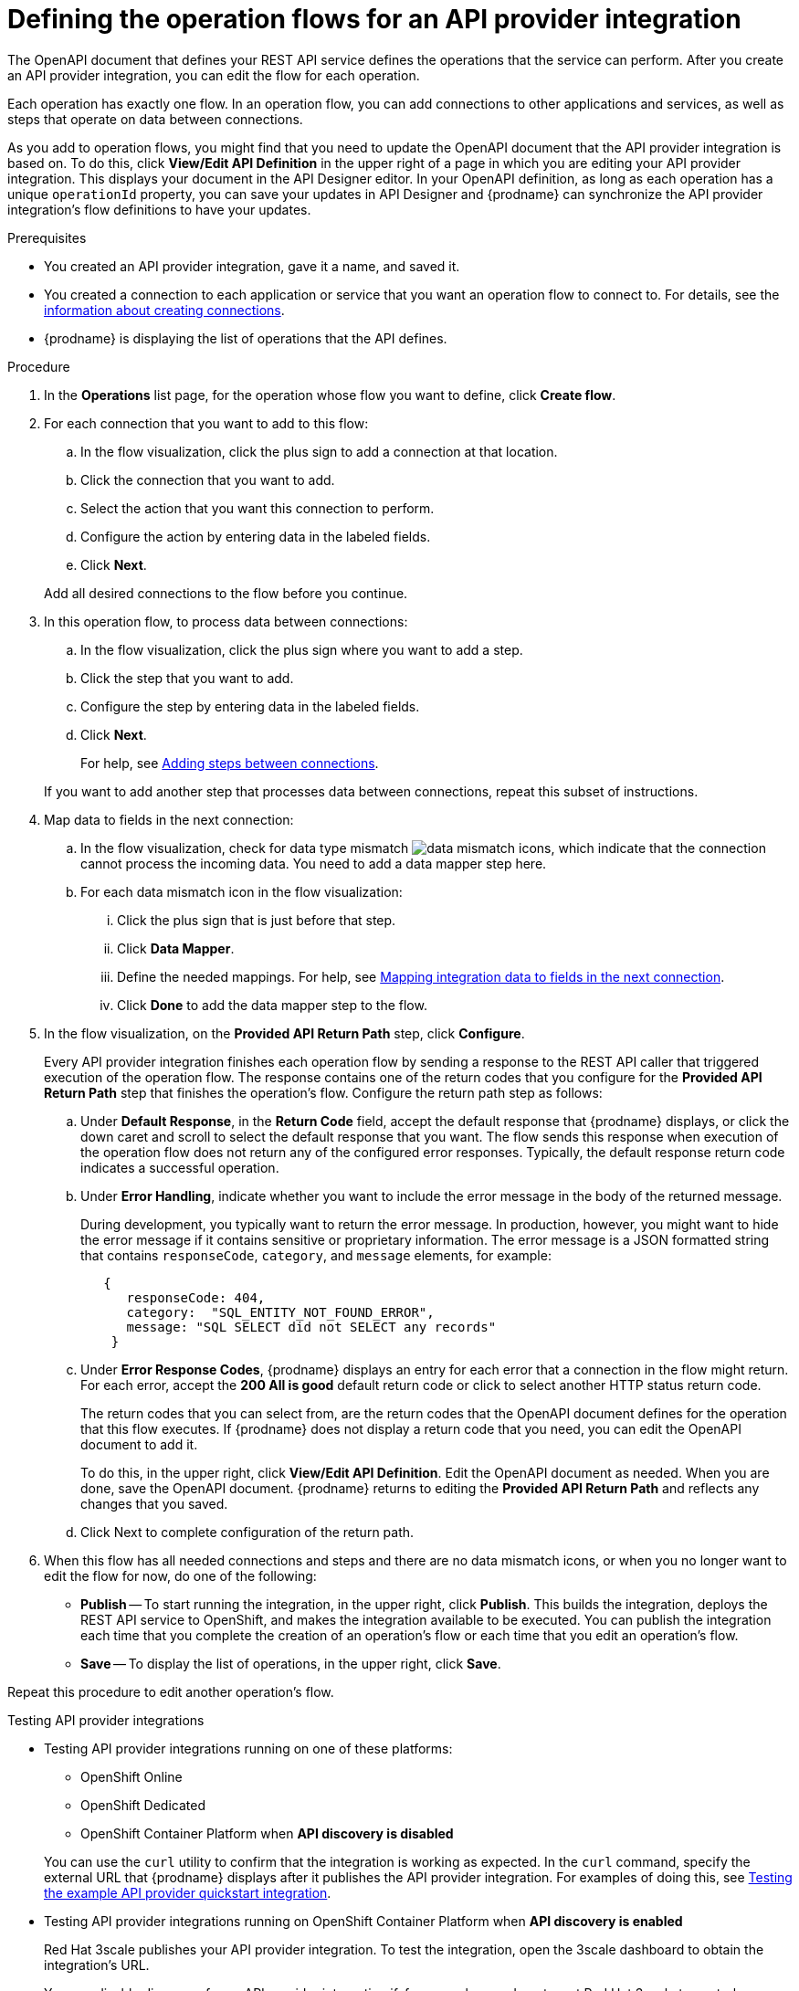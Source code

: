 // Module included in the following assemblies:
// as_trigger-integrations-with-api-calls.adoc

[id='define-integration-operation-flows_{context}']
= Defining the operation flows for an API provider integration

The OpenAPI document that defines your REST API service defines
the operations that the service can perform. After you create an API
provider integration, you can edit the flow for each operation.

Each operation has exactly one flow.
In an operation flow, you can add connections
to other applications and services, as well as steps that operate on data
between connections.

As you add to operation flows, you might find that you need to update
the OpenAPI document that the API provider integration is based on. To do this,
click *View/Edit API Definition* in the upper right of a page in which
you are editing your API provider integration. This displays your document
in the API Designer editor. In your OpenAPI
definition, as long as each operation has a unique `operationId` property,
you can save your updates in API Designer and {prodname} can synchronize the
API provider integration's flow definitions to have your updates.

.Prerequisites

* You created an API provider integration, gave it a name, and saved it.
* You created a connection to each application or service that you want
an operation flow to connect to. For details, see the
link:{LinkFuseOnlineIntegrationGuide}#about-creating-connections_connections[information about creating connections].
* {prodname} is displaying the list of operations that the API defines.

.Procedure

. In the *Operations* list page, for the operation
whose flow you want to define, click *Create flow*.

. For each connection that you want to add to this flow:
.. In the flow visualization, click the plus sign to add a connection
at that location.
.. Click the connection that you want to add.
.. Select the action that you want this connection to perform.
.. Configure the action by entering data in the labeled fields.
.. Click *Next*.

+
Add all desired connections to the flow
before you continue.

. In this operation flow, to process data between connections:
.. In the flow visualization, click the
plus sign where you want to add a step.
.. Click the step that you want to add.
.. Configure the step by entering data in the labeled fields.
.. Click *Next*.

+
For help, see
link:{LinkFuseOnlineIntegrationGuide}#about-adding-steps_create[Adding steps between connections].

+
If you want to add another step that processes
data between connections, repeat this subset of instructions.

. Map data to fields in the next connection:
.. In the flow visualization, check for data type mismatch
image:images/integrating-applications/DataTypeMismatchWarning.png[data mismatch] icons, which
indicate that the connection cannot process the incoming data. You need
to add a data mapper step here.
.. For each data mismatch icon in the flow visualization:
... Click the plus sign that is just before that step.
... Click *Data Mapper*.
... Define the needed mappings. For help, see
link:{LinkFuseOnlineIntegrationGuide}#mapping-data_ug[Mapping integration data to fields in the next connection].
... Click *Done* to add the data mapper step to the flow.

. In the flow visualization, on the
*Provided API Return Path* step, click *Configure*.
+
Every API provider integration finishes each operation flow by
sending a response to the REST API caller that triggered execution of
the operation flow. The response contains one of the return codes
that you configure for the *Provided API Return Path* step that
finishes the operation’s flow. Configure the return path step as follows:

.. Under *Default Response*, in the *Return Code* field, accept
the default response that {prodname} displays, or click the down
caret and scroll to select the default response that you want.
The flow sends this response when execution of the operation
flow does not return any of the configured error responses.
Typically, the default response return code indicates a successful operation.


.. Under *Error Handling*, indicate whether you want to include
the error message in the body of the returned message.
+
During development, you typically want to return the error message.
In production, however, you might want to hide the error message if
it contains sensitive or proprietary information. The error message
is a JSON formatted string that contains `responseCode`, `category`,
and `message` elements, for example:
+
[source,json]
----
   {
      responseCode: 404,
      category:  "SQL_ENTITY_NOT_FOUND_ERROR",
      message: "SQL SELECT did not SELECT any records"
    }
----

.. Under *Error Response Codes*, {prodname} displays an entry for
each error that a connection in the flow might return. For each
error, accept the *200 All is good* default return code or click to
select another HTTP status return code.
+
The return codes that you
can select from, are the return codes that the OpenAPI document
defines for the operation that this flow executes.
If {prodname} does not display a return code that you need, you can
edit the OpenAPI document to add it.
+
To do this, in the upper right,
click *View/Edit API Definition*. Edit the OpenAPI document as needed.
When you are done, save the OpenAPI document. {prodname} returns to
editing the *Provided API Return Path* and reflects any changes that you saved.

.. Click Next to complete configuration of the return path.


. When this flow has all needed
connections and steps and there are no data mismatch icons, or when
you no longer want to edit the flow for now, do one of the following:
* *Publish* -- To start running the integration, in the upper right, click *Publish*.
This builds the integration, deploys the REST API service to
OpenShift, and makes the integration available to be executed.
You can publish the integration each time that you
complete the creation of an operation's flow or each
time that you edit an operation's flow.
* *Save* -- To display the list of operations, in the upper right,
click *Save*.

Repeat this procedure to edit another operation's flow.

.Testing API provider integrations

ifndef::rhmi[]

* Testing API provider integrations running on one of these platforms:
** OpenShift Online
** OpenShift Dedicated
** OpenShift Container Platform when *API discovery is disabled*

+
You can use the `curl` utility to confirm that the integration is working as
expected. In the `curl` command, specify the external URL that {prodname} displays
after it publishes the API provider integration.
For examples of doing this, see
link:{LinkFuseOnlineIntegrationGuide}#try-api-provider-quickstart_api-provider[Testing the example API provider quickstart integration].

* Testing API provider integrations running on OpenShift Container Platform
when *API discovery is enabled*
+
Red Hat 3scale publishes your API provider integration. To test the integration, open the 3scale dashboard to obtain the integration’s URL.
+
You can disable discovery for an API provider integration if, for example, you do not want Red Hat 3scale to control access to the integration’s API or you want to test the API provider integration in {prodname}. If you disable discovery, {prodname} republishes the integration and provides an external URL for invoking and testing integration execution. To do this, in {prodname} go to the integration’s summary page. On this page, click *Disable discovery*. {prodname} republishes the integration and provides the integration’s URL. For examples of how to test an integration, see
link:{LinkFuseOnlineIntegrationGuide}#try-api-provider-quickstart_api-provider[Testing the example API provider quickstart integration]. After testing, you can re-enable discovery for the API provider integration so that 3scale publishes it.
+
You can enable or disable discovery for each API provider integration.
endif::rhmi[]

ifdef::rhmi[]

For Red Hat Managed Integration, API discovery is enabled by default and Red Hat 3scale publishes your API provider integration. To test the integration, open the 3scale dashboard to obtain the integration’s URL.

You can disable discovery for an API provider integration if, for example, you do not want Red Hat 3scale to control access to the integration’s API or you want to test the API provider integration in Fuse Online. If you disable discovery, Fuse Online republishes the integration and provides an external URL for invoking and testing integration execution.

To disable discovery for an API provider integration, in Fuse Online go to the integration’s summary page. On this page, click *Disable discovery*. Fuse Online republishes the integration and provides the integration’s URL.

You can use the `curl` utility to confirm that the integration is working as expected. In the `curl` command, specify the external URL that Fuse Online displays after it publishes the API provider integration.  For examples of how to test an integration, see link:{LinkFuseOnlineIntegrationGuide}#try-api-provider-quickstart_api-provider[Testing the example API provider quickstart integration].

After testing, you can re-enable discovery for the API provider integration so that 3scale publishes it.
endif::rhmi[]
